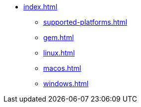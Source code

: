 * xref:index.adoc[]
** xref:supported-platforms.adoc[]
** xref:gem.adoc[]
** xref:linux.adoc[]
** xref:macos.adoc[]
** xref:windows.adoc[]
